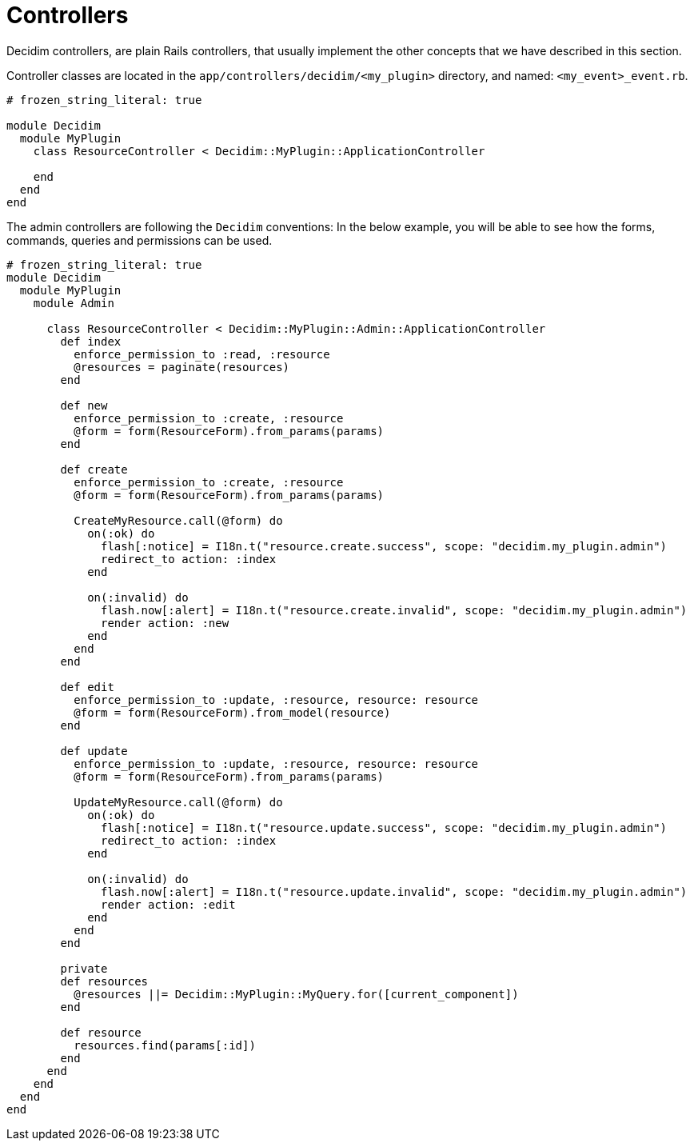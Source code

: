 = Controllers

Decidim controllers, are plain Rails controllers, that usually implement the other concepts that we have described in this section.

Controller classes are located in the `app/controllers/decidim/<my_plugin>` directory, and named: `<my_event>_event.rb`.

```ruby
# frozen_string_literal: true

module Decidim
  module MyPlugin
    class ResourceController < Decidim::MyPlugin::ApplicationController

    end
  end
end
```

The admin controllers are following the `Decidim` conventions:
In the below example, you will be able to see how the forms, commands, queries and permissions can be used.

```ruby
# frozen_string_literal: true
module Decidim
  module MyPlugin
    module Admin

      class ResourceController < Decidim::MyPlugin::Admin::ApplicationController
        def index
          enforce_permission_to :read, :resource
          @resources = paginate(resources)
        end

        def new
          enforce_permission_to :create, :resource
          @form = form(ResourceForm).from_params(params)
        end

        def create
          enforce_permission_to :create, :resource
          @form = form(ResourceForm).from_params(params)

          CreateMyResource.call(@form) do
            on(:ok) do
              flash[:notice] = I18n.t("resource.create.success", scope: "decidim.my_plugin.admin")
              redirect_to action: :index
            end

            on(:invalid) do
              flash.now[:alert] = I18n.t("resource.create.invalid", scope: "decidim.my_plugin.admin")
              render action: :new
            end
          end
        end

        def edit
          enforce_permission_to :update, :resource, resource: resource
          @form = form(ResourceForm).from_model(resource)
        end

        def update
          enforce_permission_to :update, :resource, resource: resource
          @form = form(ResourceForm).from_params(params)

          UpdateMyResource.call(@form) do
            on(:ok) do
              flash[:notice] = I18n.t("resource.update.success", scope: "decidim.my_plugin.admin")
              redirect_to action: :index
            end

            on(:invalid) do
              flash.now[:alert] = I18n.t("resource.update.invalid", scope: "decidim.my_plugin.admin")
              render action: :edit
            end
          end
        end

        private
        def resources
          @resources ||= Decidim::MyPlugin::MyQuery.for([current_component])
        end

        def resource
          resources.find(params[:id])
        end
      end
    end
  end
end
```
